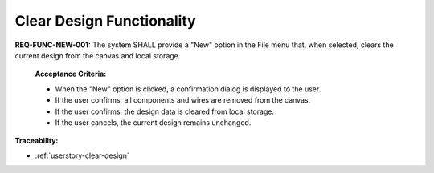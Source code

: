 .. _req-func-new-001:

Clear Design Functionality
==========================

**REQ-FUNC-NEW-001:** The system SHALL provide a "New" option in the File menu that, when selected, clears the current design from the canvas and local storage.

  **Acceptance Criteria:**

  *   When the "New" option is clicked, a confirmation dialog is displayed to the user.
  *   If the user confirms, all components and wires are removed from the canvas.
  *   If the user confirms, the design data is cleared from local storage.
  *   If the user cancels, the current design remains unchanged.

**Traceability:**

*   :ref:`userstory-clear-design`

